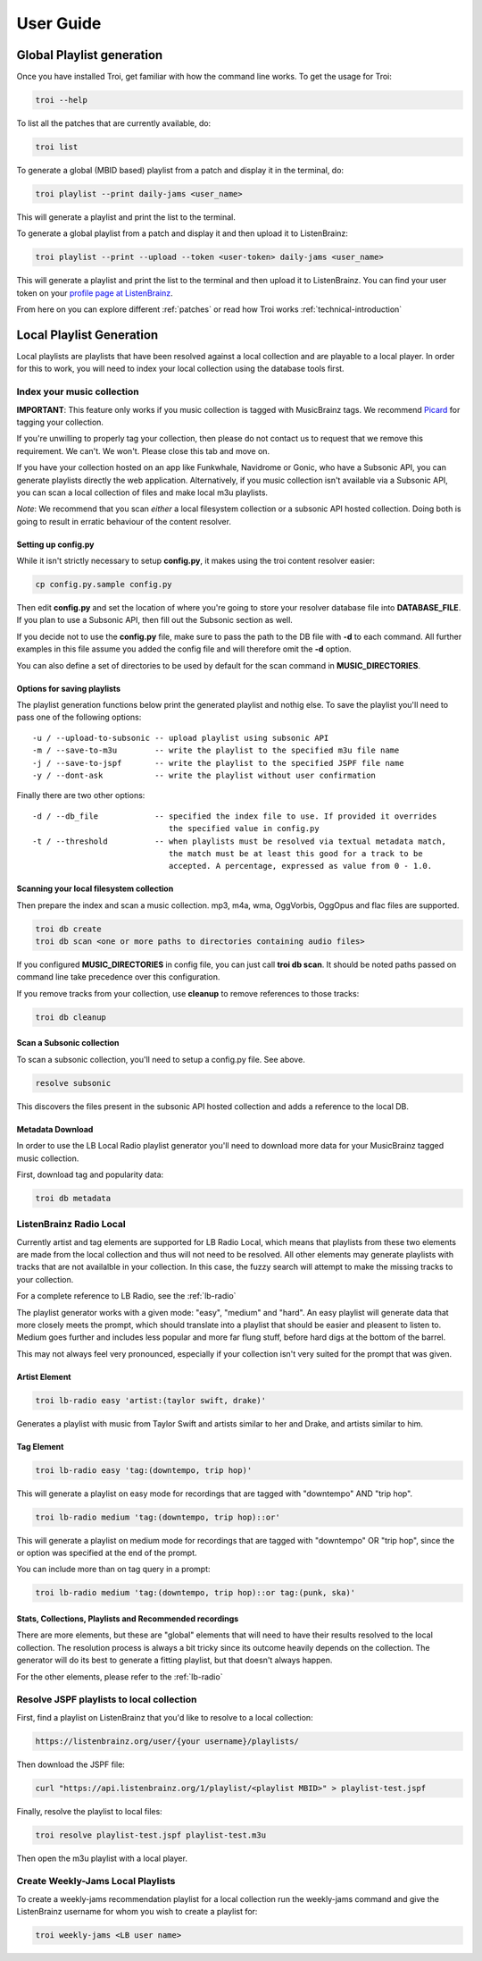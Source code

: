 .. _user-guide:

User Guide
==========

Global Playlist generation
--------------------------

Once you have installed Troi, get familiar with how the command line works. To get the usage for Troi:

.. code-block:: bash

   troi --help


To list all the patches that are currently available, do:

.. code-block:: bash

   troi list


To generate a global (MBID based) playlist from a patch and display it in the terminal, do:

.. code-block:: bash

   troi playlist --print daily-jams <user_name>

This will generate a playlist and print the list to the terminal.


To generate a global playlist from a patch and display it and then upload it to ListenBrainz:

.. code-block:: bash

   troi playlist --print --upload --token <user-token> daily-jams <user_name>

This will generate a playlist and print the list to the terminal and then upload it to ListenBrainz. You can find your
user token on your `profile page at ListenBrainz <https://listenbrainz.org/profile/>`_.

From here on you can explore different :ref:`patches` or read how Troi works :ref:`technical-introduction`


Local Playlist Generation
-------------------------

Local playlists are playlists that have been resolved against a local collection
and are playable to a local player. In order for this to work, you will need
to index your local collection using the database tools first. 

Index your music collection
^^^^^^^^^^^^^^^^^^^^^^^^^^^

**IMPORTANT**: This feature only works if you music collection is tagged with MusicBrainz tags. We recommend
`Picard <http://picard.musicbrainz.org>`_ for tagging your collection.

If you're unwilling to properly tag your collection, then please do not contact us to request that we remove
this requirement. We can't. We won't. Please close this tab and move on.

If you have your collection hosted on an app like Funkwhale, Navidrome or Gonic, who have a Subsonic API, you can generate
playlists directly the web application. Alternatively, if you music collection isn't available via a Subsonic API, you can
scan a local collection of files and make local m3u playlists.

*Note*: We recommend that you scan *either* a local filesystem collection or a subsonic API hosted collection. Doing both
is going to result in erratic behaviour of the content resolver.

Setting up config.py
""""""""""""""""""""

While it isn't strictly necessary to setup **config.py**, it makes using the troi content resolver easier:

.. code-block:: bash

    cp config.py.sample config.py

Then edit **config.py** and set the location of where you're going to store your resolver database file
into **DATABASE_FILE**. If you plan to use a Subsonic API, then fill out the Subsonic section as well.

If you decide not to use the **config.py** file, make sure to pass the path to the DB file with **-d** to each
command. All further examples in this file assume you added the config file and will therefore omit  
the **-d** option.

You can also define a set of directories to be used by default for the scan command in **MUSIC_DIRECTORIES**.

Options for saving playlists
""""""""""""""""""""""""""""

The playlist generation functions below print the generated playlist and nothig else. To save the playlist you'll
need to pass one of the following options::

    -u / --upload-to-subsonic -- upload playlist using subsonic API
    -m / --save-to-m3u        -- write the playlist to the specified m3u file name
    -j / --save-to-jspf       -- write the playlist to the specified JSPF file name
    -y / --dont-ask           -- write the playlist without user confirmation

Finally there are two other options::

    -d / --db_file            -- specified the index file to use. If provided it overrides
                                 the specified value in config.py 
    -t / --threshold          -- when playlists must be resolved via textual metadata match,
                                 the match must be at least this good for a track to be
                                 accepted. A percentage, expressed as value from 0 - 1.0.


Scanning your local filesystem collection
"""""""""""""""""""""""""""""""""""""""""

Then prepare the index and scan a music collection. mp3, m4a, wma, OggVorbis, OggOpus and flac files are supported.

.. code-block:: bash

   troi db create
   troi db scan <one or more paths to directories containing audio files>

If you configured **MUSIC_DIRECTORIES** in config file, you can just call **troi db scan**.
It should be noted paths passed on command line take precedence over this configuration.

If you remove tracks from your collection, use **cleanup** to remove references to those tracks:

.. code-block:: bash

   troi db cleanup

Scan a Subsonic collection
""""""""""""""""""""""""""

To scan a subsonic collection, you'll need to setup a config.py file. See above.

.. code-block:: bash

   resolve subsonic

This discovers the files present in the subsonic API hosted collection and adds a reference
to the local DB.

Metadata Download
"""""""""""""""""

In order to use the LB Local Radio playlist generator you'll need
to download more data for your MusicBrainz tagged music collection.

First, download tag and popularity data:

.. code-block:: bash

   troi db metadata


ListenBrainz Radio Local
^^^^^^^^^^^^^^^^^^^^^^^^

Currently artist and tag elements are supported for LB Radio Local,
which means that playlists from these two elements are made from the local 
collection and thus will not need to be resolved. All other elements
may generate playlists with tracks that are not availalble in your
collection. In this case, the fuzzy search will attempt to make the
missing tracks to your collection.

For a complete reference to LB Radio, see the :ref:`lb-radio`

The playlist generator works with a given mode: "easy", "medium"
and "hard". An easy playlist will generate data that more closely
meets the prompt, which should translate into a playlist that should
be easier and pleasent to listen to. Medium goes further and includes
less popular and more far flung stuff, before hard digs at the bottom
of the barrel. 

This may not always feel very pronounced, especially if your collection
isn't very suited for the prompt that was given.
 
 
Artist Element
""""""""""""""
 
.. code-block:: bash

   troi lb-radio easy 'artist:(taylor swift, drake)'
 
Generates a playlist with music from Taylor Swift and artists similar
to her and Drake, and artists similar to him.


Tag Element
"""""""""""

.. code-block:: bash

    troi lb-radio easy 'tag:(downtempo, trip hop)'

This will generate a playlist on easy mode for recordings that are
tagged with "downtempo" AND "trip hop".

.. code-block:: bash

    troi lb-radio medium 'tag:(downtempo, trip hop)::or'

This will generate a playlist on medium mode for recordings that are
tagged with "downtempo" OR "trip hop", since the or option was specified
at the end of the prompt.

You can include more than on tag query in a prompt:

.. code-block:: bash

   troi lb-radio medium 'tag:(downtempo, trip hop)::or tag:(punk, ska)'

Stats, Collections, Playlists and Recommended recordings
""""""""""""""""""""""""""""""""""""""""""""""""""""""""

There are more elements, but these are "global" elements that will need to 
have their results resolved to the local collection. The resolution process is
always a bit tricky since its outcome heavily depends on the collection. The
generator will do its best to generate a fitting playlist, but that doesn't
always happen. 

For the other elements, please refer to the :ref:`lb-radio`

Resolve JSPF playlists to local collection
^^^^^^^^^^^^^^^^^^^^^^^^^^^^^^^^^^^^^^^^^^

First, find a playlist on ListenBrainz that you'd like to resolve to a local collection:

.. code-block:: bash

   https://listenbrainz.org/user/{your username}/playlists/

Then download the JSPF file:

.. code-block:: bash

   curl "https://api.listenbrainz.org/1/playlist/<playlist MBID>" > playlist-test.jspf

Finally, resolve the playlist to local files:

.. code-block:: bash

   troi resolve playlist-test.jspf playlist-test.m3u

Then open the m3u playlist with a local player.


Create Weekly-Jams Local Playlists
^^^^^^^^^^^^^^^^^^^^^^^^^^^^^^^^^^

To create a weekly-jams recommendation playlist for a local collection run the
weekly-jams command and give the ListenBrainz username for whom you wish to create
a playlist for:

.. code-block:: bash

   troi weekly-jams <LB user name>

